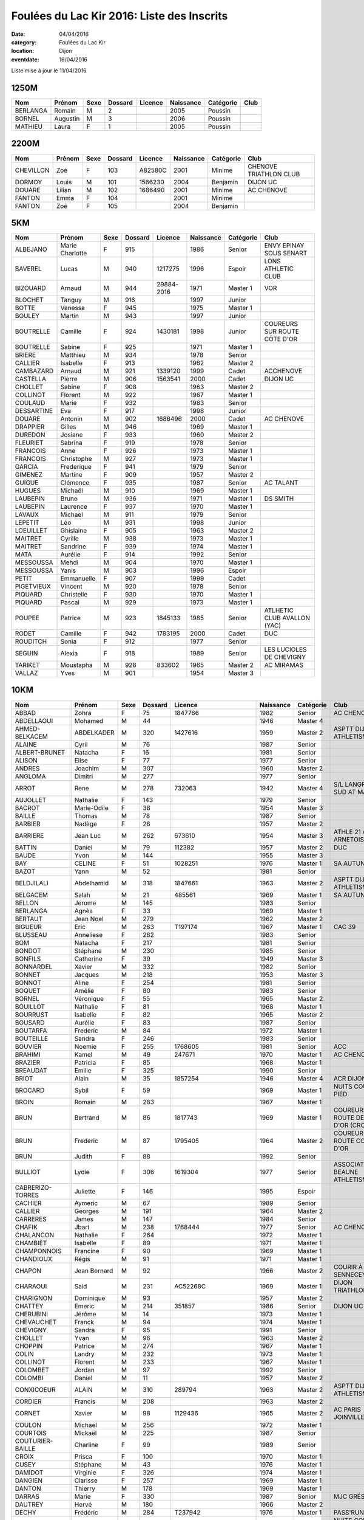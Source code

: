 Foulées du Lac Kir 2016: Liste des Inscrits
===========================================

:date: 04/04/2016
:category: Foulées du Lac Kir
:location: Dijon
:eventdate: 16/04/2016

Liste mise à jour le 11/04/2016

1250M
-----

+----------+----------+------+---------+---------+-----------+-----------+------+
| Nom      + Prénom   + Sexe + Dossard + Licence + Naissance + Catégorie + Club |
+==========+==========+======+=========+=========+===========+===========+======+
| BERLANGA + Romain   + M    + 2       +         + 2005      + Poussin   +      |
+----------+----------+------+---------+---------+-----------+-----------+------+
| BORNEL   + Augustin + M    + 3       +         + 2006      + Poussin   +      |
+----------+----------+------+---------+---------+-----------+-----------+------+
| MATHIEU  + Laura    + F    + 1       +         + 2005      + Poussin   +      |
+----------+----------+------+---------+---------+-----------+-----------+------+

2200M
-----

+-----------+--------+------+---------+---------+-----------+-----------+------------------------+
| Nom       + Prénom + Sexe + Dossard + Licence + Naissance + Catégorie + Club                   |
+===========+========+======+=========+=========+===========+===========+========================+
| CHEVILLON + Zoé    + F    + 103     + A82580C + 2001      + Minime    + CHENOVE TRIATHLON CLUB |
+-----------+--------+------+---------+---------+-----------+-----------+------------------------+
| DORMOY    + Louis  + M    + 101     + 1566230 + 2004      + Benjamin  + DIJON UC               |
+-----------+--------+------+---------+---------+-----------+-----------+------------------------+
| DOUARE    + Lilian + M    + 102     + 1686490 + 2001      + Minime    + AC CHENOVE             |
+-----------+--------+------+---------+---------+-----------+-----------+------------------------+
| FANTON    + Emma   + F    + 104     +         + 2001      + Minime    +                        |
+-----------+--------+------+---------+---------+-----------+-----------+------------------------+
| FANTON    + Zoé    + F    + 105     +         + 2004      + Benjamin  +                        |
+-----------+--------+------+---------+---------+-----------+-----------+------------------------+


5KM
---

+------------+-----------------+------+---------+------------+-----------+-----------+------------------------------+
| Nom        + Prénom          + Sexe + Dossard + Licence    + Naissance + Catégorie + Club                         |
+============+=================+======+=========+============+===========+===========+==============================+
| ALBEJANO   + Marie Charlotte + F    + 915     +            + 1986      + Senior    + ENVY EPINAY SOUS SENART      |
+------------+-----------------+------+---------+------------+-----------+-----------+------------------------------+
| BAVEREL    + Lucas           + M    + 940     + 1217275    + 1996      + Espoir    + LONS ATHLETIC CLUB           |
+------------+-----------------+------+---------+------------+-----------+-----------+------------------------------+
| BIZOUARD   + Arnaud          + M    + 944     + 29884-2016 + 1971      + Master 1  + VOR                          |
+------------+-----------------+------+---------+------------+-----------+-----------+------------------------------+
| BLOCHET    + Tanguy          + M    + 916     +            + 1997      + Junior    +                              |
+------------+-----------------+------+---------+------------+-----------+-----------+------------------------------+
| BOTTE      + Vanessa         + F    + 945     +            + 1975      + Master 1  +                              |
+------------+-----------------+------+---------+------------+-----------+-----------+------------------------------+
| BOULEY     + Martin          + M    + 943     +            + 1997      + Junior    +                              |
+------------+-----------------+------+---------+------------+-----------+-----------+------------------------------+
| BOUTRELLE  + Camille         + F    + 924     + 1430181    + 1998      + Junior    + COUREURS SUR ROUTE CÔTE D'OR |
+------------+-----------------+------+---------+------------+-----------+-----------+------------------------------+
| BOUTRELLE  + Sabine          + F    + 925     +            + 1971      + Master 1  +                              |
+------------+-----------------+------+---------+------------+-----------+-----------+------------------------------+
| BRIERE     + Matthieu        + M    + 934     +            + 1978      + Senior    +                              |
+------------+-----------------+------+---------+------------+-----------+-----------+------------------------------+
| CALLIER    + Isabelle        + F    + 913     +            + 1962      + Master 2  +                              |
+------------+-----------------+------+---------+------------+-----------+-----------+------------------------------+
| CAMBAZARD  + Arnaud          + M    + 921     + 1339120    + 1999      + Cadet     + ACCHENOVE                    |
+------------+-----------------+------+---------+------------+-----------+-----------+------------------------------+
| CASTELLA   + Pierre          + M    + 906     + 1563541    + 2000      + Cadet     + DIJON UC                     |
+------------+-----------------+------+---------+------------+-----------+-----------+------------------------------+
| CHOLLET    + Sabine          + F    + 908     +            + 1963      + Master 2  +                              |
+------------+-----------------+------+---------+------------+-----------+-----------+------------------------------+
| COLLINOT   + Florent         + M    + 922     +            + 1967      + Master 1  +                              |
+------------+-----------------+------+---------+------------+-----------+-----------+------------------------------+
| COULAUD    + Marie           + F    + 932     +            + 1983      + Senior    +                              |
+------------+-----------------+------+---------+------------+-----------+-----------+------------------------------+
| DESSARTINE + Eva             + F    + 917     +            + 1998      + Junior    +                              |
+------------+-----------------+------+---------+------------+-----------+-----------+------------------------------+
| DOUARE     + Antonin         + M    + 902     + 1686496    + 2000      + Cadet     + AC CHENOVE                   |
+------------+-----------------+------+---------+------------+-----------+-----------+------------------------------+
| DRAPPIER   + Gilles          + M    + 946     +            + 1969      + Master 1  +                              |
+------------+-----------------+------+---------+------------+-----------+-----------+------------------------------+
| DUREDON    + Josiane         + F    + 933     +            + 1960      + Master 2  +                              |
+------------+-----------------+------+---------+------------+-----------+-----------+------------------------------+
| FLEURIET   + Sabrina         + F    + 919     +            + 1978      + Senior    +                              |
+------------+-----------------+------+---------+------------+-----------+-----------+------------------------------+
| FRANCOIS   + Anne            + F    + 926     +            + 1973      + Master 1  +                              |
+------------+-----------------+------+---------+------------+-----------+-----------+------------------------------+
| FRANCOIS   + Christophe      + M    + 927     +            + 1973      + Master 1  +                              |
+------------+-----------------+------+---------+------------+-----------+-----------+------------------------------+
| GARCIA     + Frederique      + F    + 941     +            + 1979      + Senior    +                              |
+------------+-----------------+------+---------+------------+-----------+-----------+------------------------------+
| GIMENEZ    + Martine         + F    + 909     +            + 1957      + Master 2  +                              |
+------------+-----------------+------+---------+------------+-----------+-----------+------------------------------+
| GUIGUE     + Clémence        + F    + 935     +            + 1987      + Senior    + AC TALANT                    |
+------------+-----------------+------+---------+------------+-----------+-----------+------------------------------+
| HUGUES     + Michaël         + M    + 910     +            + 1969      + Master 1  +                              |
+------------+-----------------+------+---------+------------+-----------+-----------+------------------------------+
| LAUBEPIN   + Bruno           + M    + 936     +            + 1971      + Master 1  + DS SMITH                     |
+------------+-----------------+------+---------+------------+-----------+-----------+------------------------------+
| LAUBEPIN   + Laurence        + F    + 937     +            + 1970      + Master 1  +                              |
+------------+-----------------+------+---------+------------+-----------+-----------+------------------------------+
| LAVAUX     + Michael         + M    + 911     +            + 1979      + Senior    +                              |
+------------+-----------------+------+---------+------------+-----------+-----------+------------------------------+
| LEPETIT    + Léo             + M    + 931     +            + 1998      + Junior    +                              |
+------------+-----------------+------+---------+------------+-----------+-----------+------------------------------+
| LOEUILLET  + Ghislaine       + F    + 905     +            + 1963      + Master 2  +                              |
+------------+-----------------+------+---------+------------+-----------+-----------+------------------------------+
| MAITRET    + Cyrille         + M    + 938     +            + 1973      + Master 1  +                              |
+------------+-----------------+------+---------+------------+-----------+-----------+------------------------------+
| MAITRET    + Sandrine        + F    + 939     +            + 1974      + Master 1  +                              |
+------------+-----------------+------+---------+------------+-----------+-----------+------------------------------+
| MATA       + Aurélie         + F    + 914     +            + 1992      + Senior    +                              |
+------------+-----------------+------+---------+------------+-----------+-----------+------------------------------+
| MESSOUSSA  + Mehdi           + M    + 904     +            + 1970      + Master 1  +                              |
+------------+-----------------+------+---------+------------+-----------+-----------+------------------------------+
| MESSOUSSA  + Yanis           + M    + 903     +            + 1996      + Espoir    +                              |
+------------+-----------------+------+---------+------------+-----------+-----------+------------------------------+
| PETIT      + Emmanuelle      + F    + 907     +            + 1999      + Cadet     +                              |
+------------+-----------------+------+---------+------------+-----------+-----------+------------------------------+
| PIGETVIEUX + Vincent         + M    + 920     +            + 1978      + Senior    +                              |
+------------+-----------------+------+---------+------------+-----------+-----------+------------------------------+
| PIQUARD    + Christelle      + F    + 930     +            + 1970      + Master 1  +                              |
+------------+-----------------+------+---------+------------+-----------+-----------+------------------------------+
| PIQUARD    + Pascal          + M    + 929     +            + 1973      + Master 1  +                              |
+------------+-----------------+------+---------+------------+-----------+-----------+------------------------------+
| POUPEE     + Patrice         + M    + 923     + 1845133    + 1985      + Senior    + ATLHETIC CLUB AVALLON (YAC)  |
+------------+-----------------+------+---------+------------+-----------+-----------+------------------------------+
| RODET      + Camille         + F    + 942     + 1783195    + 2000      + Cadet     + DUC                          |
+------------+-----------------+------+---------+------------+-----------+-----------+------------------------------+
| ROUDITCH   + Sonia           + F    + 912     +            + 1977      + Senior    +                              |
+------------+-----------------+------+---------+------------+-----------+-----------+------------------------------+
| SEGUIN     + Alexia          + F    + 918     +            + 1989      + Senior    + LES LUCIOLES DE CHEVIGNY     |
+------------+-----------------+------+---------+------------+-----------+-----------+------------------------------+
| TARIKET    + Moustapha       + M    + 928     + 833602     + 1965      + Master 2  + AC MIRAMAS                   |
+------------+-----------------+------+---------+------------+-----------+-----------+------------------------------+
| VALLAZ     + Yves            + M    + 901     +            + 1954      + Master 3  +                              |
+------------+-----------------+------+---------+------------+-----------+-----------+------------------------------+



10KM
----

+---------------------+-----------------+------+---------+----------------------+-----------+-----------+-----------------------------------------+
| Nom                 + Prénom          + Sexe + Dossard + Licence              + Naissance + Catégorie + Club                                    |
+=====================+=================+======+=========+======================+===========+===========+=========================================+
| ABBAD               + Zohra           + F    + 75      + 1847766              + 1982      + Senior    + AC CHENOVE                              |
+---------------------+-----------------+------+---------+----------------------+-----------+-----------+-----------------------------------------+
| ABDELLAOUI          + Mohamed         + M    + 44      +                      + 1946      + Master 4  +                                         |
+---------------------+-----------------+------+---------+----------------------+-----------+-----------+-----------------------------------------+
| AHMED-BELKACEM      + ABDELKADER      + M    + 320     + 1427616              + 1959      + Master 2  + ASPTT DIJON ATHLETISME                  |
+---------------------+-----------------+------+---------+----------------------+-----------+-----------+-----------------------------------------+
| ALAINE              + Cyril           + M    + 76      +                      + 1987      + Senior    +                                         |
+---------------------+-----------------+------+---------+----------------------+-----------+-----------+-----------------------------------------+
| ALBERT-BRUNET       + Natacha         + F    + 16      +                      + 1981      + Senior    +                                         |
+---------------------+-----------------+------+---------+----------------------+-----------+-----------+-----------------------------------------+
| ALISON              + Elise           + F    + 77      +                      + 1977      + Senior    +                                         |
+---------------------+-----------------+------+---------+----------------------+-----------+-----------+-----------------------------------------+
| ANDRES              + Joachim         + M    + 307     +                      + 1960      + Master 2  +                                         |
+---------------------+-----------------+------+---------+----------------------+-----------+-----------+-----------------------------------------+
| ANGLOMA             + Dimitri         + M    + 277     +                      + 1977      + Senior    +                                         |
+---------------------+-----------------+------+---------+----------------------+-----------+-----------+-----------------------------------------+
| ARROT               + Rene            + M    + 278     + 732063               + 1942      + Master 4  + S/L LANGRES AC SUD AT MARNAIS           |
+---------------------+-----------------+------+---------+----------------------+-----------+-----------+-----------------------------------------+
| AUJOLLET            + Nathalie        + F    + 143     +                      + 1979      + Senior    +                                         |
+---------------------+-----------------+------+---------+----------------------+-----------+-----------+-----------------------------------------+
| BACROT              + Marie-Odile     + F    + 38      +                      + 1954      + Master 3  +                                         |
+---------------------+-----------------+------+---------+----------------------+-----------+-----------+-----------------------------------------+
| BAILLE              + Thomas          + M    + 78      +                      + 1987      + Senior    +                                         |
+---------------------+-----------------+------+---------+----------------------+-----------+-----------+-----------------------------------------+
| BARBIER             + Nadège          + F    + 26      +                      + 1957      + Master 2  +                                         |
+---------------------+-----------------+------+---------+----------------------+-----------+-----------+-----------------------------------------+
| BARRIERE            + Jean Luc        + M    + 262     + 673610               + 1954      + Master 3  + ATHLE 21 AO ARNETOISE                   |
+---------------------+-----------------+------+---------+----------------------+-----------+-----------+-----------------------------------------+
| BATTIN              + Daniel          + M    + 79      + 112382               + 1957      + Master 2  + DUC                                     |
+---------------------+-----------------+------+---------+----------------------+-----------+-----------+-----------------------------------------+
| BAUDE               + Yvon            + M    + 144     +                      + 1955      + Master 3  +                                         |
+---------------------+-----------------+------+---------+----------------------+-----------+-----------+-----------------------------------------+
| BAY                 + CELINE          + F    + 51      + 1028251              + 1976      + Master 1  + SA AUTUN                                |
+---------------------+-----------------+------+---------+----------------------+-----------+-----------+-----------------------------------------+
| BAZOT               + Yann            + M    + 52      +                      + 1981      + Senior    +                                         |
+---------------------+-----------------+------+---------+----------------------+-----------+-----------+-----------------------------------------+
| BELDJILALI          + Abdelhamid      + M    + 318     + 1847661              + 1963      + Master 2  + ASPTT DIJON ATHLETISME                  |
+---------------------+-----------------+------+---------+----------------------+-----------+-----------+-----------------------------------------+
| BELGACEM            + Salah           + M    + 21      + 485561               + 1969      + Master 1  + SA AUTUN                                |
+---------------------+-----------------+------+---------+----------------------+-----------+-----------+-----------------------------------------+
| BELLON              + Jerome          + M    + 145     +                      + 1983      + Senior    +                                         |
+---------------------+-----------------+------+---------+----------------------+-----------+-----------+-----------------------------------------+
| BERLANGA            + Agnès           + F    + 33      +                      + 1969      + Master 1  +                                         |
+---------------------+-----------------+------+---------+----------------------+-----------+-----------+-----------------------------------------+
| BERTAUT             + Jean Noel       + M    + 279     +                      + 1962      + Master 2  +                                         |
+---------------------+-----------------+------+---------+----------------------+-----------+-----------+-----------------------------------------+
| BIGUEUR             + Eric            + M    + 263     + T197174              + 1967      + Master 1  + CAC 39                                  |
+---------------------+-----------------+------+---------+----------------------+-----------+-----------+-----------------------------------------+
| BLUSSEAU            + Anneliese       + F    + 282     +                      + 1983      + Senior    +                                         |
+---------------------+-----------------+------+---------+----------------------+-----------+-----------+-----------------------------------------+
| BOM                 + Natacha         + F    + 217     +                      + 1981      + Senior    +                                         |
+---------------------+-----------------+------+---------+----------------------+-----------+-----------+-----------------------------------------+
| BONDOT              + Stéphane        + M    + 230     +                      + 1985      + Senior    +                                         |
+---------------------+-----------------+------+---------+----------------------+-----------+-----------+-----------------------------------------+
| BONFILS             + Catherine       + F    + 39      +                      + 1949      + Master 3  +                                         |
+---------------------+-----------------+------+---------+----------------------+-----------+-----------+-----------------------------------------+
| BONNARDEL           + Xavier          + M    + 332     +                      + 1982      + Senior    +                                         |
+---------------------+-----------------+------+---------+----------------------+-----------+-----------+-----------------------------------------+
| BONNET              + Jacques         + M    + 218     +                      + 1953      + Master 3  +                                         |
+---------------------+-----------------+------+---------+----------------------+-----------+-----------+-----------------------------------------+
| BONNOT              + Aline           + F    + 254     +                      + 1981      + Senior    +                                         |
+---------------------+-----------------+------+---------+----------------------+-----------+-----------+-----------------------------------------+
| BOQUET              + Amélie          + F    + 80      +                      + 1983      + Senior    +                                         |
+---------------------+-----------------+------+---------+----------------------+-----------+-----------+-----------------------------------------+
| BORNEL              + Véronique       + F    + 55      +                      + 1965      + Master 2  +                                         |
+---------------------+-----------------+------+---------+----------------------+-----------+-----------+-----------------------------------------+
| BOUILLOT            + Nathalie        + F    + 81      +                      + 1968      + Master 1  +                                         |
+---------------------+-----------------+------+---------+----------------------+-----------+-----------+-----------------------------------------+
| BOURRUST            + Isabelle        + F    + 82      +                      + 1965      + Master 2  +                                         |
+---------------------+-----------------+------+---------+----------------------+-----------+-----------+-----------------------------------------+
| BOUSARD             + Aurélie         + F    + 83      +                      + 1987      + Senior    +                                         |
+---------------------+-----------------+------+---------+----------------------+-----------+-----------+-----------------------------------------+
| BOUTARFA            + Frederic        + M    + 84      +                      + 1972      + Master 1  +                                         |
+---------------------+-----------------+------+---------+----------------------+-----------+-----------+-----------------------------------------+
| BOUTEILLE           + Sandra          + F    + 246     +                      + 1983      + Senior    +                                         |
+---------------------+-----------------+------+---------+----------------------+-----------+-----------+-----------------------------------------+
| BOUVIER             + Noemie          + F    + 255     + 1768605              + 1981      + Senior    + ACC                                     |
+---------------------+-----------------+------+---------+----------------------+-----------+-----------+-----------------------------------------+
| BRAHIMI             + Kamel           + M    + 49      + 247671               + 1970      + Master 1  + AC CHENOVE                              |
+---------------------+-----------------+------+---------+----------------------+-----------+-----------+-----------------------------------------+
| BRAZIER             + Patricia        + F    + 85      +                      + 1968      + Master 1  +                                         |
+---------------------+-----------------+------+---------+----------------------+-----------+-----------+-----------------------------------------+
| BREAUDAT            + Emilie          + F    + 325     +                      + 1990      + Senior    +                                         |
+---------------------+-----------------+------+---------+----------------------+-----------+-----------+-----------------------------------------+
| BRIOT               + Alain           + M    + 35      + 1857254              + 1946      + Master 4  + ACR DIJON                               |
+---------------------+-----------------+------+---------+----------------------+-----------+-----------+-----------------------------------------+
| BROCARD             + Sybil           + F    + 59      +                      + 1969      + Master 1  + NUITS COURSE À PIED                     |
+---------------------+-----------------+------+---------+----------------------+-----------+-----------+-----------------------------------------+
| BROIN               + Romain          + M    + 283     +                      + 1967      + Master 1  +                                         |
+---------------------+-----------------+------+---------+----------------------+-----------+-----------+-----------------------------------------+
| BRUN                + Bertrand        + M    + 86      + 1817743              + 1969      + Master 1  + COUREURS SUR ROUTE DE CÔTE D'OR (CROCO) |
+---------------------+-----------------+------+---------+----------------------+-----------+-----------+-----------------------------------------+
| BRUN                + Frederic        + M    + 87      + 1795405              + 1964      + Master 2  + COUREUR SUR ROUTE COTE D'OR             |
+---------------------+-----------------+------+---------+----------------------+-----------+-----------+-----------------------------------------+
| BRUN                + Judith          + F    + 88      +                      + 1992      + Senior    +                                         |
+---------------------+-----------------+------+---------+----------------------+-----------+-----------+-----------------------------------------+
| BULLIOT             + Lydie           + F    + 306     + 1619304              + 1977      + Senior    + ASSOCIATION BEAUNE ATHLETISME           |
+---------------------+-----------------+------+---------+----------------------+-----------+-----------+-----------------------------------------+
| CABRERIZO-TORRES    + Juliette        + F    + 146     +                      + 1995      + Espoir    +                                         |
+---------------------+-----------------+------+---------+----------------------+-----------+-----------+-----------------------------------------+
| CACHIER             + Aymeric         + M    + 67      +                      + 1989      + Senior    +                                         |
+---------------------+-----------------+------+---------+----------------------+-----------+-----------+-----------------------------------------+
| CALLIER             + Georges         + M    + 191     +                      + 1964      + Master 2  +                                         |
+---------------------+-----------------+------+---------+----------------------+-----------+-----------+-----------------------------------------+
| CARRERES            + James           + M    + 147     +                      + 1984      + Senior    +                                         |
+---------------------+-----------------+------+---------+----------------------+-----------+-----------+-----------------------------------------+
| CHAFIK              + Jbart           + M    + 238     + 1768444              + 1977      + Senior    + AC CHENOVE                              |
+---------------------+-----------------+------+---------+----------------------+-----------+-----------+-----------------------------------------+
| CHALANCON           + Nathalie        + F    + 264     +                      + 1972      + Master 1  +                                         |
+---------------------+-----------------+------+---------+----------------------+-----------+-----------+-----------------------------------------+
| CHAMBIET            + Isabelle        + F    + 89      +                      + 1971      + Master 1  +                                         |
+---------------------+-----------------+------+---------+----------------------+-----------+-----------+-----------------------------------------+
| CHAMPONNOIS         + Francine        + F    + 90      +                      + 1969      + Master 1  +                                         |
+---------------------+-----------------+------+---------+----------------------+-----------+-----------+-----------------------------------------+
| CHANDIOUX           + Régis           + M    + 91      +                      + 1971      + Master 1  +                                         |
+---------------------+-----------------+------+---------+----------------------+-----------+-----------+-----------------------------------------+
| CHAPON              + Jean Bernard    + M    + 92      +                      + 1966      + Master 2  + COURIR À SENNECEY                       |
+---------------------+-----------------+------+---------+----------------------+-----------+-----------+-----------------------------------------+
| CHARAOUI            + Said            + M    + 231     + AC52268C             + 1969      + Master 1  + DIJON TRIATHLON                         |
+---------------------+-----------------+------+---------+----------------------+-----------+-----------+-----------------------------------------+
| CHARIGNON           + Dominique       + M    + 93      +                      + 1957      + Master 2  +                                         |
+---------------------+-----------------+------+---------+----------------------+-----------+-----------+-----------------------------------------+
| CHATTEY             + Emeric          + M    + 214     + 351857               + 1986      + Senior    + DIJON UC                                |
+---------------------+-----------------+------+---------+----------------------+-----------+-----------+-----------------------------------------+
| CHERUBINI           + Jérôme          + M    + 14      +                      + 1973      + Master 1  +                                         |
+---------------------+-----------------+------+---------+----------------------+-----------+-----------+-----------------------------------------+
| CHEVAUCHET          + Franck          + M    + 94      +                      + 1974      + Master 1  +                                         |
+---------------------+-----------------+------+---------+----------------------+-----------+-----------+-----------------------------------------+
| CHEVIGNY            + Sandra          + F    + 95      +                      + 1991      + Senior    +                                         |
+---------------------+-----------------+------+---------+----------------------+-----------+-----------+-----------------------------------------+
| CHOLLET             + Yvan            + M    + 96      +                      + 1963      + Master 2  +                                         |
+---------------------+-----------------+------+---------+----------------------+-----------+-----------+-----------------------------------------+
| CHOPPIN             + Patrice         + M    + 274     +                      + 1967      + Master 1  +                                         |
+---------------------+-----------------+------+---------+----------------------+-----------+-----------+-----------------------------------------+
| COLIN               + Landry          + M    + 232     +                      + 1973      + Master 1  +                                         |
+---------------------+-----------------+------+---------+----------------------+-----------+-----------+-----------------------------------------+
| COLLINOT            + Florent         + M    + 233     +                      + 1967      + Master 1  +                                         |
+---------------------+-----------------+------+---------+----------------------+-----------+-----------+-----------------------------------------+
| COLOMBET            + Jordan          + M    + 97      +                      + 1992      + Senior    +                                         |
+---------------------+-----------------+------+---------+----------------------+-----------+-----------+-----------------------------------------+
| COLOMBI             + Daniel          + M    + 11      +                      + 1957      + Master 2  +                                         |
+---------------------+-----------------+------+---------+----------------------+-----------+-----------+-----------------------------------------+
| CONXICOEUR          + ALAIN           + M    + 310     + 289794               + 1963      + Master 2  + ASPTT DIJON ATHLETISME                  |
+---------------------+-----------------+------+---------+----------------------+-----------+-----------+-----------------------------------------+
| CORDIER             + Francis         + M    + 208     +                      + 1963      + Master 2  +                                         |
+---------------------+-----------------+------+---------+----------------------+-----------+-----------+-----------------------------------------+
| CORNET              + Xavier          + M    + 98      + 1129436              + 1965      + Master 2  + AC PARIS JOINVILLE                      |
+---------------------+-----------------+------+---------+----------------------+-----------+-----------+-----------------------------------------+
| COULON              + Michael         + M    + 256     +                      + 1972      + Master 1  +                                         |
+---------------------+-----------------+------+---------+----------------------+-----------+-----------+-----------------------------------------+
| COURTOIS            + Mickaël         + M    + 225     +                      + 1987      + Senior    +                                         |
+---------------------+-----------------+------+---------+----------------------+-----------+-----------+-----------------------------------------+
| COUTURIER-BAILLE    + Charline        + F    + 99      +                      + 1989      + Senior    +                                         |
+---------------------+-----------------+------+---------+----------------------+-----------+-----------+-----------------------------------------+
| CROIX               + Prisca          + F    + 100     +                      + 1970      + Master 1  +                                         |
+---------------------+-----------------+------+---------+----------------------+-----------+-----------+-----------------------------------------+
| CUSEY               + Stéphane        + M    + 43      +                      + 1976      + Master 1  +                                         |
+---------------------+-----------------+------+---------+----------------------+-----------+-----------+-----------------------------------------+
| DAMIDOT             + Virginie        + F    + 326     +                      + 1974      + Master 1  +                                         |
+---------------------+-----------------+------+---------+----------------------+-----------+-----------+-----------------------------------------+
| DANGIEN             + Clarisse        + F    + 257     +                      + 1969      + Master 1  +                                         |
+---------------------+-----------------+------+---------+----------------------+-----------+-----------+-----------------------------------------+
| DANTON              + Thierry         + M    + 178     +                      + 1969      + Master 1  +                                         |
+---------------------+-----------------+------+---------+----------------------+-----------+-----------+-----------------------------------------+
| DARRAS              + Marie           + F    + 330     +                      + 1987      + Senior    + MJC GRÉSILLES                           |
+---------------------+-----------------+------+---------+----------------------+-----------+-----------+-----------------------------------------+
| DAUTREY             + Hervé           + M    + 180     +                      + 1966      + Master 2  +                                         |
+---------------------+-----------------+------+---------+----------------------+-----------+-----------+-----------------------------------------+
| DECHY               + Frédéric        + M    + 284     + T237942              + 1976      + Master 1  + PASS'RUNNING                            |
+---------------------+-----------------+------+---------+----------------------+-----------+-----------+-----------------------------------------+
| DEMIAUTTE           + Lydie           + F    + 60      +                      + 1970      + Master 1  + NUITS COURSE À PIED                     |
+---------------------+-----------------+------+---------+----------------------+-----------+-----------+-----------------------------------------+
| DENUIT              + Guillaume       + M    + 219     + 1793871              + 1987      + Senior    + S/L LANGRES                             |
+---------------------+-----------------+------+---------+----------------------+-----------+-----------+-----------------------------------------+
| DEPLANQUE           + Daniel          + M    + 250     + 923866               + 1955      + Master 3  + S/L LANGRES AC SUD HT MARNAIS           |
+---------------------+-----------------+------+---------+----------------------+-----------+-----------+-----------------------------------------+
| DESCHAMPS           + Michael         + M    + 148     +                      + 1990      + Senior    +                                         |
+---------------------+-----------------+------+---------+----------------------+-----------+-----------+-----------------------------------------+
| DICONNE             + Dominique       + F    + 17      +                      + 1975      + Master 1  +                                         |
+---------------------+-----------------+------+---------+----------------------+-----------+-----------+-----------------------------------------+
| DORMOY              + Bruno           + M    + 5       +                      + 1964      + Master 2  +                                         |
+---------------------+-----------------+------+---------+----------------------+-----------+-----------+-----------------------------------------+
| DOUARE              + Fabrice         + M    + 20      + 1754724              + 1971      + Master 1  + AC CHENOVE                              |
+---------------------+-----------------+------+---------+----------------------+-----------+-----------+-----------------------------------------+
| DOUSSOT             + Yves            + M    + 220     +                      + 1955      + Master 3  +                                         |
+---------------------+-----------------+------+---------+----------------------+-----------+-----------+-----------------------------------------+
| DULIO               + Ulrick          + M    + 3       +                      + 1987      + Senior    +                                         |
+---------------------+-----------------+------+---------+----------------------+-----------+-----------+-----------------------------------------+
| DUMONT              + David           + M    + 183     +                      + 1970      + Master 1  +                                         |
+---------------------+-----------------+------+---------+----------------------+-----------+-----------+-----------------------------------------+
| DUPAS               + Fabien          + M    + 149     +                      + 1983      + Senior    +                                         |
+---------------------+-----------------+------+---------+----------------------+-----------+-----------+-----------------------------------------+
| DUPAS               + Stéphane        + M    + 6       + 1448940              + 1971      + Master 1  + COUREURS SUR ROUTE COTE D OR            |
+---------------------+-----------------+------+---------+----------------------+-----------+-----------+-----------------------------------------+
| DUREDON             + Claude          + M    + 285     + 984754               + 1962      + Master 2  + CA FOECY                                |
+---------------------+-----------------+------+---------+----------------------+-----------+-----------+-----------------------------------------+
| DURUPT              + Sylvie          + F    + 333     +                      + 1973      + Master 1  +                                         |
+---------------------+-----------------+------+---------+----------------------+-----------+-----------+-----------------------------------------+
| DUSSIEUX            + Jacques         + M    + 280     +                      + 1957      + Master 2  +                                         |
+---------------------+-----------------+------+---------+----------------------+-----------+-----------+-----------------------------------------+
| DUVERNE             + Xavier          + M    + 101     +                      + 1953      + Master 3  +                                         |
+---------------------+-----------------+------+---------+----------------------+-----------+-----------+-----------------------------------------+
| EMBLANC             + Julien          + M    + 102     +                      + 1990      + Senior    + LES LUCIOLES CHEVIGNY                   |
+---------------------+-----------------+------+---------+----------------------+-----------+-----------+-----------------------------------------+
| ENAULT              + Christophe      + M    + 150     +                      + 1981      + Senior    +                                         |
+---------------------+-----------------+------+---------+----------------------+-----------+-----------+-----------------------------------------+
| ETTORI              + David           + M    + 103     + 1852958              + 1976      + Master 1  + ASGU                                    |
+---------------------+-----------------+------+---------+----------------------+-----------+-----------+-----------------------------------------+
| EUVRARD             + Matthieu        + M    + 15      +                      + 1971      + Master 1  +                                         |
+---------------------+-----------------+------+---------+----------------------+-----------+-----------+-----------------------------------------+
| EYMARD              + Antonin         + M    + 216     +                      + 1990      + Senior    +                                         |
+---------------------+-----------------+------+---------+----------------------+-----------+-----------+-----------------------------------------+
| FABIEN DURIAU       + Fabien          + M    + 192     +                      + 1971      + Master 1  +                                         |
+---------------------+-----------------+------+---------+----------------------+-----------+-----------+-----------------------------------------+
| FAGOT               + Alexandre       + M    + 151     +                      + 1987      + Senior    +                                         |
+---------------------+-----------------+------+---------+----------------------+-----------+-----------+-----------------------------------------+
| FAVAUT              + Daniel          + M    + 152     +                      + 1977      + Senior    + ASSIM TYCO                              |
+---------------------+-----------------+------+---------+----------------------+-----------+-----------+-----------------------------------------+
| FERREIRA            + Florian         + M    + 104     +                      + 1988      + Senior    +                                         |
+---------------------+-----------------+------+---------+----------------------+-----------+-----------+-----------------------------------------+
| FEUCHOT             + Benoit          + M    + 286     + 1756834              + 1975      + Master 1  + LES FURETS D EIFFAGE                    |
+---------------------+-----------------+------+---------+----------------------+-----------+-----------+-----------------------------------------+
| FLACELIERE          + Olivier         + M    + 297     + 1491283              + 1963      + Master 2  + ASSOCIATION BEAUNE ATHLETISME           |
+---------------------+-----------------+------+---------+----------------------+-----------+-----------+-----------------------------------------+
| FONCELLE            + Julien          + M    + 105     +                      + 1974      + Master 1  +                                         |
+---------------------+-----------------+------+---------+----------------------+-----------+-----------+-----------------------------------------+
| FORQUET             + Carmen          + F    + 40      +                      + 1954      + Master 3  +                                         |
+---------------------+-----------------+------+---------+----------------------+-----------+-----------+-----------------------------------------+
| FORT                + Thierry         + M    + 106     +                      + 1959      + Master 2  + LES LUCIOLES                            |
+---------------------+-----------------+------+---------+----------------------+-----------+-----------+-----------------------------------------+
| FOURNIER            + Mathieu         + M    + 10      +                      + 1978      + Senior    +                                         |
+---------------------+-----------------+------+---------+----------------------+-----------+-----------+-----------------------------------------+
| FOUSSET             + Didier          + M    + 53      +                      + 1954      + Master 3  +                                         |
+---------------------+-----------------+------+---------+----------------------+-----------+-----------+-----------------------------------------+
| FOUSSET             + Yoann           + M    + 54      +                      + 1983      + Senior    +                                         |
+---------------------+-----------------+------+---------+----------------------+-----------+-----------+-----------------------------------------+
| FRONTIER            + Alexandra       + F    + 322     +                      + 1997      + Junior    + VINGEANNE'S TEENAGERS                   |
+---------------------+-----------------+------+---------+----------------------+-----------+-----------+-----------------------------------------+
| GALLIMARD           + Jordan          + M    + 334     +                      + 1990      + Senior    +                                         |
+---------------------+-----------------+------+---------+----------------------+-----------+-----------+-----------------------------------------+
| GARNIER             + Hervé           + M    + 335     +                      + 1964      + Master 2  + AJVN                                    |
+---------------------+-----------------+------+---------+----------------------+-----------+-----------+-----------------------------------------+
| GAUCHE              + Véronique       + F    + 107     +                      + 1964      + Master 2  + NAT ET VÉRO                             |
+---------------------+-----------------+------+---------+----------------------+-----------+-----------+-----------------------------------------+
| GAUTHEY             + Sylvain         + M    + 184     +                      + 1982      + Senior    +                                         |
+---------------------+-----------------+------+---------+----------------------+-----------+-----------+-----------------------------------------+
| GAUTHIER            + Emmanuelle      + F    + 69      +                      + 1977      + Senior    + ACRAUX AUXONNE                          |
+---------------------+-----------------+------+---------+----------------------+-----------+-----------+-----------------------------------------+
| GEAY                + Maud            + F    + 153     +                      + 1979      + Senior    +                                         |
+---------------------+-----------------+------+---------+----------------------+-----------+-----------+-----------------------------------------+
| GENAY               + Nadine          + F    + 331     +                      + 1957      + Master 2  +                                         |
+---------------------+-----------------+------+---------+----------------------+-----------+-----------+-----------------------------------------+
| GENOT               + JEAN-CLAUDE     + M    + 319     + 1241042              + 1961      + Master 2  + ASPTT DIJON ATHLETISME                  |
+---------------------+-----------------+------+---------+----------------------+-----------+-----------+-----------------------------------------+
| GIBASSIER           + Sarah           + F    + 247     +                      + 1971      + Master 1  +                                         |
+---------------------+-----------------+------+---------+----------------------+-----------+-----------+-----------------------------------------+
| GIDA                + Valentin        + M    + 321     +                      + 1997      + Junior    + VINGEANNE'S TEENAGERS                   |
+---------------------+-----------------+------+---------+----------------------+-----------+-----------+-----------------------------------------+
| GILET               + Laura           + F    + 275     +                      + 1992      + Senior    +                                         |
+---------------------+-----------------+------+---------+----------------------+-----------+-----------+-----------------------------------------+
| GIMENEZ             + Alain           + M    + 108     +                      + 1960      + Master 2  +                                         |
+---------------------+-----------------+------+---------+----------------------+-----------+-----------+-----------------------------------------+
| GIRAUDIER           + Elodie          + F    + 154     + 1686415              + 1981      + Senior    + AC CHENÔVE                              |
+---------------------+-----------------+------+---------+----------------------+-----------+-----------+-----------------------------------------+
| GIRONDEAU           + Florent         + M    + 155     +                      + 1974      + Master 1  +                                         |
+---------------------+-----------------+------+---------+----------------------+-----------+-----------+-----------------------------------------+
| GIULIANI            + Audrey          + F    + 193     +                      + 1980      + Senior    +                                         |
+---------------------+-----------------+------+---------+----------------------+-----------+-----------+-----------------------------------------+
| GODFROY             + Mylène          + F    + 188     +                      + 1973      + Master 1  +                                         |
+---------------------+-----------------+------+---------+----------------------+-----------+-----------+-----------------------------------------+
| GODFROY             + Philippe        + M    + 187     +                      + 1967      + Master 1  +                                         |
+---------------------+-----------------+------+---------+----------------------+-----------+-----------+-----------------------------------------+
| GODFROY             + Pol             + M    + 189     +                      + 1999      + Cadet     +                                         |
+---------------------+-----------------+------+---------+----------------------+-----------+-----------+-----------------------------------------+
| GRABER              + Alain           + M    + 245     + A70638L              + 1972      + Master 1  + TRIATHLON CLUB SEURROIS                 |
+---------------------+-----------------+------+---------+----------------------+-----------+-----------+-----------------------------------------+
| GRANDPERRET         + Didier          + M    + 109     +                      + 1960      + Master 2  +                                         |
+---------------------+-----------------+------+---------+----------------------+-----------+-----------+-----------------------------------------+
| GRANON              + Charles         + M    + 110     +                      + 1987      + Senior    + CGFL                                    |
+---------------------+-----------------+------+---------+----------------------+-----------+-----------+-----------------------------------------+
| GRENIER             + Nicolas         + M    + 265     +                      + 1972      + Master 1  +                                         |
+---------------------+-----------------+------+---------+----------------------+-----------+-----------+-----------------------------------------+
| GRILLET             + Maryse          + F    + 272     +                      + 1966      + Master 2  +                                         |
+---------------------+-----------------+------+---------+----------------------+-----------+-----------+-----------------------------------------+
| GROSPERRIN          + Adrien          + M    + 303     + 1447343              + 1998      + Junior    + ASSOCIATION BEAUNE ATHLETISME           |
+---------------------+-----------------+------+---------+----------------------+-----------+-----------+-----------------------------------------+
| GROSPERRIN          + Anne-Laure      + F    + 302     + 1498005              + 1971      + Master 1  + ASSOCIATION BEAUNE ATHLETISME           |
+---------------------+-----------------+------+---------+----------------------+-----------+-----------+-----------------------------------------+
| GROSPERRIN          + Joanny          + M    + 304     + 1321819              + 2000      + Cadet     + ASSOCIATION BEAUNE ATHLETISME           |
+---------------------+-----------------+------+---------+----------------------+-----------+-----------+-----------------------------------------+
| GROSPERRIN          + Philippe        + M    + 301     + 1582664              + 1970      + Master 1  + ASSOCIATION BEAUNE ATHLETISME           |
+---------------------+-----------------+------+---------+----------------------+-----------+-----------+-----------------------------------------+
| GUENERET            + Kristofer       + M    + 41      +                      + 1987      + Senior    +                                         |
+---------------------+-----------------+------+---------+----------------------+-----------+-----------+-----------------------------------------+
| GUILLOT             + Patrice         + M    + 194     +                      + 1973      + Master 1  +                                         |
+---------------------+-----------------+------+---------+----------------------+-----------+-----------+-----------------------------------------+
| HAMELIN             + Matthias        + M    + 70      +                      + 1991      + Senior    +                                         |
+---------------------+-----------------+------+---------+----------------------+-----------+-----------+-----------------------------------------+
| HEBTING SCHERLEN    + Valérie         + F    + 111     +                      + 1965      + Master 2  + COURIR À SENNECEY                       |
+---------------------+-----------------+------+---------+----------------------+-----------+-----------+-----------------------------------------+
| HENNEBERT           + David           + M    + 112     +                      + 1977      + Senior    +                                         |
+---------------------+-----------------+------+---------+----------------------+-----------+-----------+-----------------------------------------+
| HENRY               + Magali          + F    + 71      +                      + 1974      + Master 1  +                                         |
+---------------------+-----------------+------+---------+----------------------+-----------+-----------+-----------------------------------------+
| HEUDE               + Romain          + M    + 113     +                      + 1987      + Senior    +                                         |
+---------------------+-----------------+------+---------+----------------------+-----------+-----------+-----------------------------------------+
| HURTEL              + Virginie        + F    + 2       +                      + 1983      + Senior    +                                         |
+---------------------+-----------------+------+---------+----------------------+-----------+-----------+-----------------------------------------+
| HUSY                + David           + M    + 58      +                      + 1969      + Master 1  + NUITS COURSE A PIED                     |
+---------------------+-----------------+------+---------+----------------------+-----------+-----------+-----------------------------------------+
| JACQUET             + Daniel          + M    + 190     +                      + 1953      + Master 3  +                                         |
+---------------------+-----------------+------+---------+----------------------+-----------+-----------+-----------------------------------------+
| JACQUIN             + Odile           + F    + 305     + 1539586              + 1988      + Senior    + ASSOCIATION BEAUNE ATHLETISME           |
+---------------------+-----------------+------+---------+----------------------+-----------+-----------+-----------------------------------------+
| JAMMAS              + Colette         + F    + 156     +                      + 1973      + Master 1  +                                         |
+---------------------+-----------------+------+---------+----------------------+-----------+-----------+-----------------------------------------+
| JOANNES             + Myriam          + F    + 195     +                      + 1973      + Master 1  +                                         |
+---------------------+-----------------+------+---------+----------------------+-----------+-----------+-----------------------------------------+
| JONDEAU             + Fabrice         + M    + 66      +                      + 1980      + Senior    +                                         |
+---------------------+-----------------+------+---------+----------------------+-----------+-----------+-----------------------------------------+
| JONDOT              + Isabelle        + F    + 114     +                      + 1963      + Master 2  +                                         |
+---------------------+-----------------+------+---------+----------------------+-----------+-----------+-----------------------------------------+
| JOURDAIN            + Luc             + M    + 287     +                      + 1965      + Master 2  +                                         |
+---------------------+-----------------+------+---------+----------------------+-----------+-----------+-----------------------------------------+
| KEINERKNECHT        + Thibaut         + M    + 46      +                      + 1993      + Senior    +                                         |
+---------------------+-----------------+------+---------+----------------------+-----------+-----------+-----------------------------------------+
| KERROUM             + Cathy           + F    + 288     +                      + 1965      + Master 2  + COURIR À SENNECEY                       |
+---------------------+-----------------+------+---------+----------------------+-----------+-----------+-----------------------------------------+
| LAHILLE             + Adrien          + M    + 323     +                      + 1997      + Junior    + VINGEANNE'S TEENAGERS                   |
+---------------------+-----------------+------+---------+----------------------+-----------+-----------+-----------------------------------------+
| LALLEMAND           + Aurore          + F    + 115     +                      + 1986      + Senior    +                                         |
+---------------------+-----------------+------+---------+----------------------+-----------+-----------+-----------------------------------------+
| LAMBERT             + Hugo            + M    + 222     +                      + 1999      + Cadet     +                                         |
+---------------------+-----------------+------+---------+----------------------+-----------+-----------+-----------------------------------------+
| LAMBERT             + Olivier         + M    + 221     +                      + 1967      + Master 1  +                                         |
+---------------------+-----------------+------+---------+----------------------+-----------+-----------+-----------------------------------------+
| LAPLANCHE           + Dominique       + M    + 157     +                      + 1953      + Master 3  +                                         |
+---------------------+-----------------+------+---------+----------------------+-----------+-----------+-----------------------------------------+
| LARDIN              + Philippe        + M    + 258     + 1216176              + 1959      + Master 2  + AJA MARATHON                            |
+---------------------+-----------------+------+---------+----------------------+-----------+-----------+-----------------------------------------+
| LAUTISSIER          + Paula           + F    + 336     +                      + 1997      + Junior    +                                         |
+---------------------+-----------------+------+---------+----------------------+-----------+-----------+-----------------------------------------+
| LAVALLE             + Aline           + F    + 309     + 1798974              + 1980      + Senior    + ASPTT DIJON ATHLETISME                  |
+---------------------+-----------------+------+---------+----------------------+-----------+-----------+-----------------------------------------+
| LE BAIL             + Clément         + M    + 116     +                      + 1994      + Espoir    +                                         |
+---------------------+-----------------+------+---------+----------------------+-----------+-----------+-----------------------------------------+
| LECLERE             + Guillaume       + M    + 158     + 1379642              + 1979      + Senior    + A C CHENOVE                             |
+---------------------+-----------------+------+---------+----------------------+-----------+-----------+-----------------------------------------+
| LEFOL               + Damaris         + F    + 251     +                      + 1971      + Master 1  +                                         |
+---------------------+-----------------+------+---------+----------------------+-----------+-----------+-----------------------------------------+
| LEFOL               + Jean Christophe + M    + 252     +                      + 1969      + Master 1  +                                         |
+---------------------+-----------------+------+---------+----------------------+-----------+-----------+-----------------------------------------+
| LEGROS              + Laurent         + M    + 259     +                      + 1965      + Master 2  + COUREUR DE LA VINGEANNE                 |
+---------------------+-----------------+------+---------+----------------------+-----------+-----------+-----------------------------------------+
| LERCIER             + Louis           + M    + 159     +                      + 1993      + Senior    + CHEVIGNY ST SAUVEUR HB                  |
+---------------------+-----------------+------+---------+----------------------+-----------+-----------+-----------------------------------------+
| LETENDU             + Aurore          + F    + 30      +                      + 1980      + Senior    +                                         |
+---------------------+-----------------+------+---------+----------------------+-----------+-----------+-----------------------------------------+
| LEVOTRE             + Christian       + M    + 4       +                      + 1979      + Senior    +                                         |
+---------------------+-----------------+------+---------+----------------------+-----------+-----------+-----------------------------------------+
| LINGELSER           + Patrick         + M    + 36      + 936628               + 1956      + Master 3  + AS BOLOGNE                              |
+---------------------+-----------------+------+---------+----------------------+-----------+-----------+-----------------------------------------+
| LIORET              + Corinne         + F    + 31      +                      + 1959      + Master 2  +                                         |
+---------------------+-----------------+------+---------+----------------------+-----------+-----------+-----------------------------------------+
| LOMBARD             + Ludovic         + M    + 337     +                      + 1979      + Senior    + AJVN                                    |
+---------------------+-----------------+------+---------+----------------------+-----------+-----------+-----------------------------------------+
| LONGO               + Sandrine        + F    + 160     +                      + 1986      + Senior    + GROUPE SMA                              |
+---------------------+-----------------+------+---------+----------------------+-----------+-----------+-----------------------------------------+
| LOUIS               + Stéphanie       + F    + 117     +                      + 1983      + Senior    +                                         |
+---------------------+-----------------+------+---------+----------------------+-----------+-----------+-----------------------------------------+
| LUCAS               + Arnaud          + M    + 161     +                      + 1988      + Senior    +                                         |
+---------------------+-----------------+------+---------+----------------------+-----------+-----------+-----------------------------------------+
| LUGA                + Jean            + M    + 241     +                      + 1949      + Master 3  +                                         |
+---------------------+-----------------+------+---------+----------------------+-----------+-----------+-----------------------------------------+
| MADINIER            + Augustin        + M    + 64      +                      + 1993      + Senior    +                                         |
+---------------------+-----------------+------+---------+----------------------+-----------+-----------+-----------------------------------------+
| MADINIER            + Garance         + F    + 65      +                      + 1999      + Cadet     +                                         |
+---------------------+-----------------+------+---------+----------------------+-----------+-----------+-----------------------------------------+
| MADINIER CHAPPAT    + Nathalie        + F    + 63      +                      + 1965      + Master 2  +                                         |
+---------------------+-----------------+------+---------+----------------------+-----------+-----------+-----------------------------------------+
| MAGNIER             + Frederic        + M    + 289     + 481173               + 1961      + Master 2  + CABB                                    |
+---------------------+-----------------+------+---------+----------------------+-----------+-----------+-----------------------------------------+
| MAGUER              + Jean Claude     + M    + 34      + 1000143              + 1946      + Master 4  + ACR DIJON                               |
+---------------------+-----------------+------+---------+----------------------+-----------+-----------+-----------------------------------------+
| MALLARD             + Marine          + F    + 327     +                      + 1987      + Senior    +                                         |
+---------------------+-----------------+------+---------+----------------------+-----------+-----------+-----------------------------------------+
| MANGIN              + Pascal          + M    + 162     +                      + 1963      + Master 2  + AJVN                                    |
+---------------------+-----------------+------+---------+----------------------+-----------+-----------+-----------------------------------------+
| MANOHA              + Catherine       + F    + 13      + 1008685              + 1965      + Master 2  + ASPTT DIJON ATHLETISME                  |
+---------------------+-----------------+------+---------+----------------------+-----------+-----------+-----------------------------------------+
| MANOHA              + Philippe        + M    + 12      +                      + 1965      + Master 2  +                                         |
+---------------------+-----------------+------+---------+----------------------+-----------+-----------+-----------------------------------------+
| MARANDE             + Delphine        + F    + 248     +                      + 1971      + Master 1  +                                         |
+---------------------+-----------------+------+---------+----------------------+-----------+-----------+-----------------------------------------+
| MARIE               + Sébastien       + M    + 163     +                      + 1971      + Master 1  +                                         |
+---------------------+-----------------+------+---------+----------------------+-----------+-----------+-----------------------------------------+
| MARLOT              + SYLVAIN         + M    + 181     + 1088079              + 1974      + Master 1  + LOUHANS AC                              |
+---------------------+-----------------+------+---------+----------------------+-----------+-----------+-----------------------------------------+
| MARONNAT            + Evelyne         + F    + 164     +                      + 1962      + Master 2  +                                         |
+---------------------+-----------------+------+---------+----------------------+-----------+-----------+-----------------------------------------+
| MARONNAT            + Serge           + M    + 165     +                      + 1960      + Master 2  +                                         |
+---------------------+-----------------+------+---------+----------------------+-----------+-----------+-----------------------------------------+
| MARTENOT            + Florent         + M    + 266     +                      + 1979      + Senior    +                                         |
+---------------------+-----------------+------+---------+----------------------+-----------+-----------+-----------------------------------------+
| MARTIN              + Loic            + M    + 166     +                      + 1967      + Master 1  +                                         |
+---------------------+-----------------+------+---------+----------------------+-----------+-----------+-----------------------------------------+
| MARTIN              + Marinette       + F    + 167     +                      + 1971      + Master 1  +                                         |
+---------------------+-----------------+------+---------+----------------------+-----------+-----------+-----------------------------------------+
| MARTIN              + Nathalie        + F    + 118     +                      + 1967      + Master 1  + NAT ET VERO                             |
+---------------------+-----------------+------+---------+----------------------+-----------+-----------+-----------------------------------------+
| MARTIN              + Vincent         + M    + 119     +                      + 1970      + Master 1  +                                         |
+---------------------+-----------------+------+---------+----------------------+-----------+-----------+-----------------------------------------+
| MASSIP              + Antoine         + M    + 120     +                      + 1993      + Senior    +                                         |
+---------------------+-----------------+------+---------+----------------------+-----------+-----------+-----------------------------------------+
| MASSON              + Teddy           + M    + 29      +                      + 1964      + Master 2  +                                         |
+---------------------+-----------------+------+---------+----------------------+-----------+-----------+-----------------------------------------+
| MATHIEU             + Arnaud          + M    + 18      +                      + 1981      + Senior    +                                         |
+---------------------+-----------------+------+---------+----------------------+-----------+-----------+-----------------------------------------+
| MATHIEU             + Jean            + M    + 8       +                      + 1949      + Master 3  +                                         |
+---------------------+-----------------+------+---------+----------------------+-----------+-----------+-----------------------------------------+
| MAURICE             + Benoît          + M    + 234     + 1837279              + 1997      + Junior    + ARNAY                                   |
+---------------------+-----------------+------+---------+----------------------+-----------+-----------+-----------------------------------------+
| MAURICE             + Ralph           + M    + 235     +                      + 1966      + Master 2  +                                         |
+---------------------+-----------------+------+---------+----------------------+-----------+-----------+-----------------------------------------+
| MEO                 + André           + M    + 1       +                      + 1961      + Master 2  +                                         |
+---------------------+-----------------+------+---------+----------------------+-----------+-----------+-----------------------------------------+
| MERCIER             + Bruno           + M    + 228     +                      + 1972      + Master 1  +                                         |
+---------------------+-----------------+------+---------+----------------------+-----------+-----------+-----------------------------------------+
| MERCIER             + Fabienne        + F    + 229     +                      + 1968      + Master 1  +                                         |
+---------------------+-----------------+------+---------+----------------------+-----------+-----------+-----------------------------------------+
| MERCIER             + Sophie          + F    + 186     +                      + 1974      + Master 1  +                                         |
+---------------------+-----------------+------+---------+----------------------+-----------+-----------+-----------------------------------------+
| MERLE               + Antoine         + M    + 290     +                      + 1988      + Senior    +                                         |
+---------------------+-----------------+------+---------+----------------------+-----------+-----------+-----------------------------------------+
| MERME               + Georges         + M    + 37      +                      + 1963      + Master 2  +                                         |
+---------------------+-----------------+------+---------+----------------------+-----------+-----------+-----------------------------------------+
| METROT              + Emeric          + M    + 121     +                      + 1986      + Senior    +                                         |
+---------------------+-----------------+------+---------+----------------------+-----------+-----------+-----------------------------------------+
| MEUZARD             + Dominique       + F    + 300     + 1150314              + 1958      + Master 2  + ASSOCIATION BEAUNE ATHLETISME           |
+---------------------+-----------------+------+---------+----------------------+-----------+-----------+-----------------------------------------+
| MILLET              + Baudoin         + M    + 226     +                      + 1974      + Master 1  +                                         |
+---------------------+-----------------+------+---------+----------------------+-----------+-----------+-----------------------------------------+
| MINDER              + Nadege          + F    + 168     +                      + 1984      + Senior    +                                         |
+---------------------+-----------------+------+---------+----------------------+-----------+-----------+-----------------------------------------+
| MOINGEON            + Guy             + M    + 242     +                      + 1947      + Master 3  +                                         |
+---------------------+-----------------+------+---------+----------------------+-----------+-----------+-----------------------------------------+
| MONCHARMONT         + Philippe        + M    + 169     +                      + 1966      + Master 2  +                                         |
+---------------------+-----------------+------+---------+----------------------+-----------+-----------+-----------------------------------------+
| MONNIN              + Francois        + M    + 170     +                      + 1973      + Master 1  +                                         |
+---------------------+-----------------+------+---------+----------------------+-----------+-----------+-----------------------------------------+
| MONOT               + Sebastien       + M    + 324     +                      + 1974      + Master 1  + TRI VAL DE GRAY                         |
+---------------------+-----------------+------+---------+----------------------+-----------+-----------+-----------------------------------------+
| MONOT               + Sébastien       + M    + 171     +                      + 1979      + Senior    +                                         |
+---------------------+-----------------+------+---------+----------------------+-----------+-----------+-----------------------------------------+
| MONTENOT            + Yamina          + F    + 295     + 1775865              + 1960      + Master 2  + ASSOCIATION BEAUNE ATHLETISME           |
+---------------------+-----------------+------+---------+----------------------+-----------+-----------+-----------------------------------------+
| MONTOLOY            + Claire          + F    + 253     +                      + 1978      + Senior    +                                         |
+---------------------+-----------------+------+---------+----------------------+-----------+-----------+-----------------------------------------+
| MOREAU              + Sophie          + F    + 57      +                      + 1980      + Senior    +                                         |
+---------------------+-----------------+------+---------+----------------------+-----------+-----------+-----------------------------------------+
| MOREAU              + Stéphanie       + F    + 56      +                      + 1984      + Senior    +                                         |
+---------------------+-----------------+------+---------+----------------------+-----------+-----------+-----------------------------------------+
| MOREAUD             + Sylvie          + F    + 122     +                      + 1970      + Master 1  +                                         |
+---------------------+-----------------+------+---------+----------------------+-----------+-----------+-----------------------------------------+
| MOREAUX             + Denis           + M    + 172     +                      + 1975      + Master 1  +                                         |
+---------------------+-----------------+------+---------+----------------------+-----------+-----------+-----------------------------------------+
| MORETTI             + Gwénaëlle       + F    + 308     +                      + 1981      + Senior    +                                         |
+---------------------+-----------------+------+---------+----------------------+-----------+-----------+-----------------------------------------+
| MORIN               + Didier          + M    + 267     +                      + 1970      + Master 1  +                                         |
+---------------------+-----------------+------+---------+----------------------+-----------+-----------+-----------------------------------------+
| MORITZ              + Jonathan        + M    + 196     +                      + 1991      + Senior    +                                         |
+---------------------+-----------------+------+---------+----------------------+-----------+-----------+-----------------------------------------+
| MOUREAU             + Franck          + M    + 291     +                      + 1993      + Senior    +                                         |
+---------------------+-----------------+------+---------+----------------------+-----------+-----------+-----------------------------------------+
| NAUDET              + Marie-Laure     + F    + 281     +                      + 1969      + Master 1  +                                         |
+---------------------+-----------------+------+---------+----------------------+-----------+-----------+-----------------------------------------+
| NEYRAUD             + Eric            + M    + 227     +                      + 1974      + Master 1  +                                         |
+---------------------+-----------------+------+---------+----------------------+-----------+-----------+-----------------------------------------+
| NICKS               + Jean Louis      + M    + 123     +                      + 1984      + Senior    +                                         |
+---------------------+-----------------+------+---------+----------------------+-----------+-----------+-----------------------------------------+
| NIDIAU              + Corinne         + F    + 185     + 1155827              + 1969      + Master 1  + SA AUTUN                                |
+---------------------+-----------------+------+---------+----------------------+-----------+-----------+-----------------------------------------+
| NIVOIS              + Peggy           + F    + 42      +                      + 1973      + Master 1  +                                         |
+---------------------+-----------------+------+---------+----------------------+-----------+-----------+-----------------------------------------+
| NIZET               + Fabrice         + M    + 62      +                      + 1970      + Master 1  +                                         |
+---------------------+-----------------+------+---------+----------------------+-----------+-----------+-----------------------------------------+
| NOPPE               + Thomas          + M    + 338     + 1755812              + 1987      + Senior    + AC CHENOVE                              |
+---------------------+-----------------+------+---------+----------------------+-----------+-----------+-----------------------------------------+
| OBRECHT             + Philippe        + M    + 298     + 1620078              + 1966      + Master 2  + ASSOCIATION BEAUNE ATHLETISME           |
+---------------------+-----------------+------+---------+----------------------+-----------+-----------+-----------------------------------------+
| OLIVEIRA            + Christophe      + M    + 339     +                      + 1963      + Master 2  +                                         |
+---------------------+-----------------+------+---------+----------------------+-----------+-----------+-----------------------------------------+
| OLLIN               + Claude          + M    + 197     +                      + 1967      + Master 1  + LA FOULEE CHATILLONNAISE                |
+---------------------+-----------------+------+---------+----------------------+-----------+-----------+-----------------------------------------+
| OLLIN               + Emmanuelle      + F    + 198     +                      + 1971      + Master 1  + LA FOULEE CHATILLONNAISE                |
+---------------------+-----------------+------+---------+----------------------+-----------+-----------+-----------------------------------------+
| PAGE                + Delphine        + F    + 296     + 1834644              + 1970      + Master 1  + ASSOCIATION BEAUNE ATHLETISME           |
+---------------------+-----------------+------+---------+----------------------+-----------+-----------+-----------------------------------------+
| PASDELOUP           + Guillaume       + M    + 72      +                      + 1992      + Senior    +                                         |
+---------------------+-----------------+------+---------+----------------------+-----------+-----------+-----------------------------------------+
| PASSOT              + Jade            + F    + 292     +                      + 1999      + Cadet     + NUITS COURSE À PIED                     |
+---------------------+-----------------+------+---------+----------------------+-----------+-----------+-----------------------------------------+
| PATHOUOT            + Alicia          + F    + 25      +                      + 1992      + Senior    +                                         |
+---------------------+-----------------+------+---------+----------------------+-----------+-----------+-----------------------------------------+
| PATO                + Fernando        + M    + 224     +                      + 1954      + Master 3  +                                         |
+---------------------+-----------------+------+---------+----------------------+-----------+-----------+-----------------------------------------+
| PAUTET              + Frédérique      + F    + 249     +                      + 1962      + Master 2  +                                         |
+---------------------+-----------------+------+---------+----------------------+-----------+-----------+-----------------------------------------+
| PAWKA MONNOT        + Anne-Laure      + F    + 177     +                      + 1977      + Senior    +                                         |
+---------------------+-----------------+------+---------+----------------------+-----------+-----------+-----------------------------------------+
| PEPIN               + Jonathan        + M    + 199     +                      + 1989      + Senior    +                                         |
+---------------------+-----------------+------+---------+----------------------+-----------+-----------+-----------------------------------------+
| PEREIRA             + Patrick         + M    + 124     +                      + 1976      + Master 1  +                                         |
+---------------------+-----------------+------+---------+----------------------+-----------+-----------+-----------------------------------------+
| PERRET              + Brigitte        + F    + 48      + 1242285              + 1961      + Master 2  + SL ENTENTE CHAUMONT AC                  |
+---------------------+-----------------+------+---------+----------------------+-----------+-----------+-----------------------------------------+
| PERRET              + Margot          + F    + 47      +                      + 1992      + Senior    +                                         |
+---------------------+-----------------+------+---------+----------------------+-----------+-----------+-----------------------------------------+
| PETIOT              + Charly          + M    + 340     +                      + 1992      + Senior    +                                         |
+---------------------+-----------------+------+---------+----------------------+-----------+-----------+-----------------------------------------+
| PICARD              + Carole          + F    + 239     +                      + 1972      + Master 1  +                                         |
+---------------------+-----------------+------+---------+----------------------+-----------+-----------+-----------------------------------------+
| PICARD              + Julien          + M    + 173     +                      + 1974      + Master 1  +                                         |
+---------------------+-----------------+------+---------+----------------------+-----------+-----------+-----------------------------------------+
| PICOT               + Benjamin        + M    + 223     +                      + 1974      + Master 1  +                                         |
+---------------------+-----------------+------+---------+----------------------+-----------+-----------+-----------------------------------------+
| PIERRE CHARTRA      + Pierre          + M    + 125     + A63151L              + 1983      + Senior    + DIJON TRIATHLON                         |
+---------------------+-----------------+------+---------+----------------------+-----------+-----------+-----------------------------------------+
| PILLOT              + Stephanie       + F    + 293     +                      + 1973      + Master 1  +                                         |
+---------------------+-----------------+------+---------+----------------------+-----------+-----------+-----------------------------------------+
| PINTO               + Philippe        + M    + 268     +                      + 1970      + Master 1  +                                         |
+---------------------+-----------------+------+---------+----------------------+-----------+-----------+-----------------------------------------+
| POISSON             + Florian         + M    + 240     +                      + 1989      + Senior    +                                         |
+---------------------+-----------------+------+---------+----------------------+-----------+-----------+-----------------------------------------+
| PONSONNET           + Denis           + M    + 126     +                      + 1978      + Senior    +                                         |
+---------------------+-----------------+------+---------+----------------------+-----------+-----------+-----------------------------------------+
| POPELIER            + Agathe          + F    + 127     +                      + 1970      + Master 1  +                                         |
+---------------------+-----------------+------+---------+----------------------+-----------+-----------+-----------------------------------------+
| POUCHARD            + Jean Pierre     + M    + 128     +                      + 1970      + Master 1  +                                         |
+---------------------+-----------------+------+---------+----------------------+-----------+-----------+-----------------------------------------+
| POUCHARD            + Jessy           + M    + 129     +                      + 1996      + Espoir    +                                         |
+---------------------+-----------------+------+---------+----------------------+-----------+-----------+-----------------------------------------+
| POUCHARD            + Manon           + F    + 130     +                      + 1998      + Junior    +                                         |
+---------------------+-----------------+------+---------+----------------------+-----------+-----------+-----------------------------------------+
| POULET              + Hubert          + M    + 213     +                      + 1954      + Master 3  +                                         |
+---------------------+-----------------+------+---------+----------------------+-----------+-----------+-----------------------------------------+
| POUPEE              + Patrice         + M    + 236     + 1845133              + 1985      + Senior    + ATLHETIC CLUB AVALLON (YAC)             |
+---------------------+-----------------+------+---------+----------------------+-----------+-----------+-----------------------------------------+
| POZZOBON            + Alain           + M    + 179     +                      + 1961      + Master 2  +                                         |
+---------------------+-----------------+------+---------+----------------------+-----------+-----------+-----------------------------------------+
| PREVOST             + François        + M    + 273     +                      + 1965      + Master 2  +                                         |
+---------------------+-----------------+------+---------+----------------------+-----------+-----------+-----------------------------------------+
| PRÉVOST             + Yohann          + M    + 174     +                      + 1993      + Senior    + JUVIGNAC HANDBALL                       |
+---------------------+-----------------+------+---------+----------------------+-----------+-----------+-----------------------------------------+
| QUINQUET DE MONJOUR + Laure           + F    + 269     +                      + 1970      + Master 1  +                                         |
+---------------------+-----------------+------+---------+----------------------+-----------+-----------+-----------------------------------------+
| RABIET              + FREDERIC        + M    + 271     + 1040965              + 1971      + Master 1  + ACR DIJON                               |
+---------------------+-----------------+------+---------+----------------------+-----------+-----------+-----------------------------------------+
| RACLOT              + Lionel          + M    + 22      +                      + 1972      + Master 1  +                                         |
+---------------------+-----------------+------+---------+----------------------+-----------+-----------+-----------------------------------------+
| REGNIER             + Sébastien       + M    + 50      +                      + 1979      + Senior    +                                         |
+---------------------+-----------------+------+---------+----------------------+-----------+-----------+-----------------------------------------+
| REMOND              + FREDERIC        + M    + 313     + 1039851              + 1964      + Master 2  + ASPTT DIJON ATHLETISME                  |
+---------------------+-----------------+------+---------+----------------------+-----------+-----------+-----------------------------------------+
| REMOND              + PASCAL          + M    + 344     + 476269               + 1957      + Master 2  + ASPTT DIJON ATHLETISME                  |
+---------------------+-----------------+------+---------+----------------------+-----------+-----------+-----------------------------------------+
| REMY                + Jérôme          + M    + 244     +                      + 1979      + Senior    +                                         |
+---------------------+-----------------+------+---------+----------------------+-----------+-----------+-----------------------------------------+
| RENARD              + Nadine          + F    + 32      +                      + 1963      + Master 2  +                                         |
+---------------------+-----------------+------+---------+----------------------+-----------+-----------+-----------------------------------------+
| RENAUD              + Thomas          + M    + 182     +                      + 1986      + Senior    +                                         |
+---------------------+-----------------+------+---------+----------------------+-----------+-----------+-----------------------------------------+
| RENAULT             + Emma            + F    + 209     +                      + 1979      + Senior    +                                         |
+---------------------+-----------------+------+---------+----------------------+-----------+-----------+-----------------------------------------+
| RENAULT             + Laétitia        + F    + 131     + 1852956              + 1978      + Senior    + ASGU                                    |
+---------------------+-----------------+------+---------+----------------------+-----------+-----------+-----------------------------------------+
| RENOU               + Stéphane        + M    + 175     +                      + 1968      + Master 1  +                                         |
+---------------------+-----------------+------+---------+----------------------+-----------+-----------+-----------------------------------------+
| REYNAUD JEAN        + Reynaud         + M    + 176     +                      + 1953      + Master 3  +                                         |
+---------------------+-----------------+------+---------+----------------------+-----------+-----------+-----------------------------------------+
| ROBERT              + Christian       + M    + 215     +                      + 1970      + Master 1  +                                         |
+---------------------+-----------------+------+---------+----------------------+-----------+-----------+-----------------------------------------+
| ROBIN               + Michelle        + F    + 68      + 0399301357           + 1941      + Master 4  + F.S.C.F SPRTS ET DETENTE                |
+---------------------+-----------------+------+---------+----------------------+-----------+-----------+-----------------------------------------+
| ROBLOT              + Arnaud          + M    + 210     +                      + 1991      + Senior    +                                         |
+---------------------+-----------------+------+---------+----------------------+-----------+-----------+-----------------------------------------+
| ROGER               + Pierre          + M    + 276     +                      + 1929      + Master 5  + RUNNING CLUB DIJONNAIS                  |
+---------------------+-----------------+------+---------+----------------------+-----------+-----------+-----------------------------------------+
| ROMAIN              + Valentin        + M    + 294     +                      + 1982      + Senior    +                                         |
+---------------------+-----------------+------+---------+----------------------+-----------+-----------+-----------------------------------------+
| ROSSIGNOL           + Mylène          + F    + 73      +                      + 1991      + Senior    +                                         |
+---------------------+-----------------+------+---------+----------------------+-----------+-----------+-----------------------------------------+
| ROUCHON             + Camille         + F    + 132     +                      + 1995      + Espoir    +                                         |
+---------------------+-----------------+------+---------+----------------------+-----------+-----------+-----------------------------------------+
| ROUSSEL             + Franck          + M    + 133     +                      + 1998      + Junior    +                                         |
+---------------------+-----------------+------+---------+----------------------+-----------+-----------+-----------------------------------------+
| ROUSSEL             + Patrick         + M    + 134     +                      + 1960      + Master 2  +                                         |
+---------------------+-----------------+------+---------+----------------------+-----------+-----------+-----------------------------------------+
| ROUSSEY             + Alain           + M    + 341     +                      + 1964      + Master 2  +                                         |
+---------------------+-----------------+------+---------+----------------------+-----------+-----------+-----------------------------------------+
| ROUSSEY             + Nicole          + F    + 342     +                      + 1965      + Master 2  +                                         |
+---------------------+-----------------+------+---------+----------------------+-----------+-----------+-----------------------------------------+
| RUIZ DE LA FUENTE   + Juan Manuel     + M    + 135     + 1742812              + 1989      + Senior    + AJA MARATHON                            |
+---------------------+-----------------+------+---------+----------------------+-----------+-----------+-----------------------------------------+
| SARADIN             + François        + M    + 136     +                      + 1971      + Master 1  +                                         |
+---------------------+-----------------+------+---------+----------------------+-----------+-----------+-----------------------------------------+
| SAUVAGE             + Frédéric        + M    + 260     + A36921C0040660MV3FRA + 1962      + Master 2  + CHENÔVE TRIATHLON CLUB                  |
+---------------------+-----------------+------+---------+----------------------+-----------+-----------+-----------------------------------------+
| SAUVAGEOT           + BERNARD         + M    + 312     + 805998               + 1947      + Master 3  + ASPTT DIJON ATHLETISME                  |
+---------------------+-----------------+------+---------+----------------------+-----------+-----------+-----------------------------------------+
| SCHERRER            + Raphael         + M    + 137     +                      + 1985      + Senior    +                                         |
+---------------------+-----------------+------+---------+----------------------+-----------+-----------+-----------------------------------------+
| SCHERRER            + Valeriane       + F    + 138     +                      + 1985      + Senior    +                                         |
+---------------------+-----------------+------+---------+----------------------+-----------+-----------+-----------------------------------------+
| SCHNEGG             + Lucas           + M    + 314     + 1660990              + 1997      + Junior    + ASPTT DIJON ATHLETISME                  |
+---------------------+-----------------+------+---------+----------------------+-----------+-----------+-----------------------------------------+
| SCHUFFENECKER       + Dominique       + F    + 139     +                      + 1956      + Master 3  +                                         |
+---------------------+-----------------+------+---------+----------------------+-----------+-----------+-----------------------------------------+
| SEIXO               + Miguel          + M    + 140     + 1493328              + 1978      + Senior    + SEMUR ATHLETISME AVENTURE               |
+---------------------+-----------------+------+---------+----------------------+-----------+-----------+-----------------------------------------+
| SEJOURNANT          + Thomas          + M    + 343     + A62009C              + 1986      + Senior    + DIJON SINGLETRACK                       |
+---------------------+-----------------+------+---------+----------------------+-----------+-----------+-----------------------------------------+
| SIDI YEKHLEF        + Yacine          + M    + 299     + 1694317              + 1998      + Junior    + ASSOCIATION BEAUNE ATHLETISME           |
+---------------------+-----------------+------+---------+----------------------+-----------+-----------+-----------------------------------------+
| SIMON               + Alain           + M    + 9       +                      + 1957      + Master 2  +                                         |
+---------------------+-----------------+------+---------+----------------------+-----------+-----------+-----------------------------------------+
| SIMONOT             + Raymond         + M    + 200     +                      + 1987      + Senior    + LUCIOLES DE CHEVIGNY SAINT SAUVEUR      |
+---------------------+-----------------+------+---------+----------------------+-----------+-----------+-----------------------------------------+
| SOMMANT             + Anne Laure      + F    + 201     +                      + 1984      + Senior    +                                         |
+---------------------+-----------------+------+---------+----------------------+-----------+-----------+-----------------------------------------+
| SOUSTELLE           + Marcel          + M    + 141     +                      + 1959      + Master 2  + LES LUCIOLES CHEVIGNY                   |
+---------------------+-----------------+------+---------+----------------------+-----------+-----------+-----------------------------------------+
| SPECK               + Denis           + M    + 61      +                      + 1953      + Master 3  +                                         |
+---------------------+-----------------+------+---------+----------------------+-----------+-----------+-----------------------------------------+
| SPRINGINSFELD       + Ingrid          + F    + 316     + 1849927              + 1979      + Senior    + ASPTT DIJON ATHLETISME                  |
+---------------------+-----------------+------+---------+----------------------+-----------+-----------+-----------------------------------------+
| STEPHAN             + Martine         + F    + 237     +                      + 1980      + Senior    +                                         |
+---------------------+-----------------+------+---------+----------------------+-----------+-----------+-----------------------------------------+
| STOËSZ              + Pauline         + F    + 211     +                      + 1989      + Senior    +                                         |
+---------------------+-----------------+------+---------+----------------------+-----------+-----------+-----------------------------------------+
| TATIGNY             + Pascal          + M    + 7       +                      + 1965      + Master 2  +                                         |
+---------------------+-----------------+------+---------+----------------------+-----------+-----------+-----------------------------------------+
| TAUPIN NOËL         + Taupin          + M    + 142     +                      + 1980      + Senior    +                                         |
+---------------------+-----------------+------+---------+----------------------+-----------+-----------+-----------------------------------------+
| TENSORIER           + Marie-Hélène    + F    + 243     +                      + 1959      + Master 2  +                                         |
+---------------------+-----------------+------+---------+----------------------+-----------+-----------+-----------------------------------------+
| THEVENIN            + CHRISTELLE      + F    + 311     + 1641737              + 1970      + Master 1  + ASPTT DIJON ATHLETISME                  |
+---------------------+-----------------+------+---------+----------------------+-----------+-----------+-----------------------------------------+
| THOMAS              + Gérard          + M    + 19      +                      + 1953      + Master 3  +                                         |
+---------------------+-----------------+------+---------+----------------------+-----------+-----------+-----------------------------------------+
| TIVERRIER           + Ludovic         + M    + 261     +                      + 1961      + Master 2  + LES COUREURS DE LA VINGEANNE            |
+---------------------+-----------------+------+---------+----------------------+-----------+-----------+-----------------------------------------+
| TOBIAS              + Anne Catherine  + F    + 202     +                      + 1983      + Senior    +                                         |
+---------------------+-----------------+------+---------+----------------------+-----------+-----------+-----------------------------------------+
| TOUBLANC            + Hervé           + M    + 212     +                      + 1975      + Master 1  + ESOG CHAUMONT                           |
+---------------------+-----------------+------+---------+----------------------+-----------+-----------+-----------------------------------------+
| TREVISAN            + Patrice         + M    + 315     + 1844357              + 1957      + Master 2  + ASPTT DIJON ATHLETISME                  |
+---------------------+-----------------+------+---------+----------------------+-----------+-----------+-----------------------------------------+
| URSIN               + Stéphanie       + F    + 270     +                      + 1974      + Master 1  +                                         |
+---------------------+-----------------+------+---------+----------------------+-----------+-----------+-----------------------------------------+
| UXOL                + Caroline        + F    + 28      +                      + 1968      + Master 1  +                                         |
+---------------------+-----------------+------+---------+----------------------+-----------+-----------+-----------------------------------------+
| UXOL                + Jean-Louis      + M    + 27      +                      + 1966      + Master 2  +                                         |
+---------------------+-----------------+------+---------+----------------------+-----------+-----------+-----------------------------------------+
| VASSARD             + FRANCOIS        + M    + 317     + 377376               + 1974      + Master 1  + ASPTT DIJON ATHLETISME                  |
+---------------------+-----------------+------+---------+----------------------+-----------+-----------+-----------------------------------------+
| VERPEAUX            + Anne            + F    + 203     +                      + 1955      + Master 3  +                                         |
+---------------------+-----------------+------+---------+----------------------+-----------+-----------+-----------------------------------------+
| VERPEAUX            + Jean            + M    + 204     +                      + 1961      + Master 2  +                                         |
+---------------------+-----------------+------+---------+----------------------+-----------+-----------+-----------------------------------------+
| VERPEAUX            + Pierre          + M    + 205     +                      + 1995      + Espoir    +                                         |
+---------------------+-----------------+------+---------+----------------------+-----------+-----------+-----------------------------------------+
| VERY                + Sébastien       + M    + 74      + A80777C0040660MS3FRA + 1985      + Senior    + CHENÔVE TRIATHLON CLUB                  |
+---------------------+-----------------+------+---------+----------------------+-----------+-----------+-----------------------------------------+
| VIARD               + Charly          + M    + 206     +                      + 1985      + Senior    + ACRAUX                                  |
+---------------------+-----------------+------+---------+----------------------+-----------+-----------+-----------------------------------------+
| VICAIRE             + Stéphane        + M    + 45      +                      + 1978      + Senior    +                                         |
+---------------------+-----------------+------+---------+----------------------+-----------+-----------+-----------------------------------------+
| VIGNAUD             + Nicolas         + M    + 328     +                      + 1984      + Senior    +                                         |
+---------------------+-----------------+------+---------+----------------------+-----------+-----------+-----------------------------------------+
| WALINE              + Marion          + F    + 207     +                      + 1994      + Espoir    +                                         |
+---------------------+-----------------+------+---------+----------------------+-----------+-----------+-----------------------------------------+
| WLODARCZYK          + Mickaël         + M    + 329     +                      + 1986      + Senior    +                                         |
+---------------------+-----------------+------+---------+----------------------+-----------+-----------+-----------------------------------------+
| ZANINI              + Marie-Paule     + F    + 24      + 547903               + 1963      + Master 2  + COUREURS SUR ROUTE DE COTE D'OR         |
+---------------------+-----------------+------+---------+----------------------+-----------+-----------+-----------------------------------------+
| ZANINI              + Patrick         + M    + 23      + 547899               + 1955      + Master 3  + COUREURS SUR ROUTE DE COTE D'OR         |
+---------------------+-----------------+------+---------+----------------------+-----------+-----------+-----------------------------------------+
